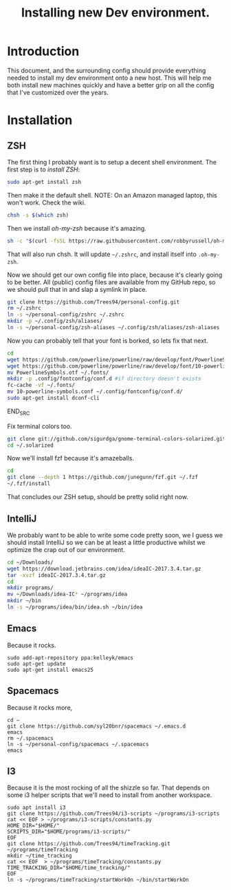 #+TITLE: Installing new Dev environment.
* Introduction
This document, and the surrounding config should provide everything needed to install my dev environment onto a new host. This will help me both install new machines quickly and have a better grip on all the config that I've customized over the years.

* Installation
** ZSH
The first thing I probably want is to setup a decent shell environment. The first step is to [[%0A%0Ahttps://github.com/robbyrussell/oh-my-zsh/wiki/Installing-ZSH][install ZSH]]:
#+BEGIN_SRC sh
sudo apt-get install zsh
#+END_SRC

Then make it the default shell. NOTE: On an Amazon managed laptop, this won't work. Check the wiki.
#+BEGIN_SRC sh
chsh -s $(which zsh)
#+END_SRC

Then we install [[%0A%0Ahttps://github.com/robbyrussell/oh-my-zsh][oh-my-zsh]] because it's amazing.
#+BEGIN_SRC sh
sh -c "$(curl -fsSL https://raw.githubusercontent.com/robbyrussell/oh-my-zsh/master/tools/install.sh)"
#+END_SRC
That will also run chsh. It will update ~~/.zshrc~, and install itself into ~.oh-my-zsh~.

Now we should get our own config file into place, because it's clearly going to be better. All (public) config files are available from my GitHub repo, so we should pull that in and slap a symlink in place.

#+BEGIN_SRC sh
git clone https://github.com/Trees94/personal-config.git
rm ~/.zshrc
ln -s ~/personal-config/zshrc ~/.zshrc
mkdir -p ~/.config/zsh/aliases/
ln -s ~/personal-config/zsh-aliases ~/.config/zsh/aliases/zsh-aliases
#+END_SRC

Now you can probably tell that your font is borked, so lets fix that next.

#+BEGIN_SRC sh
cd
wget https://github.com/powerline/powerline/raw/develop/font/PowerlineSymbols.otf
wget https://github.com/powerline/powerline/raw/develop/font/10-powerline-symbols.conf
mv PowerlineSymbols.otf ~/.fonts/
mkdir -p .config/fontconfig/conf.d #if directory doesn't exists
fc-cache -vf ~/.fonts/
mv 10-powerline-symbols.conf ~/.config/fontconfig/conf.d/
sudo apt-get install dconf-cli
#+END_SRC
END_SRC

Fix terminal colors too.
#+BEGIN_SRC sh
git clone git://github.com/sigurdga/gnome-terminal-colors-solarized.git ~/.solarized
cd ~/.solarized
#+END_SRC

Now we'll install fzf because it's amazeballs.
#+BEGIN_SRC sh
cd
git clone --depth 1 https://github.com/junegunn/fzf.git ~/.fzf
~/.fzf/install
#+END_SRC

That concludes our ZSH setup, should be pretty solid right now.

** IntelliJ
We probably want to be able to write some code pretty soon, we I guess we should install IntelliJ so we can be at least a little productive whilst we optimize the crap out of our environment.

#+BEGIN_SRC sh
cd ~/Downloads/
wget https://download.jetbrains.com/idea/ideaIC-2017.3.4.tar.gz
tar -xvzf ideaIC-2017.3.4.tar.gz
cd
mkdir programs/
mv ~/Downloads/idea-IC* ~/programs/idea
mkdir ~/bin
ln -s ~/programs/idea/bin/idea.sh ~/bin/idea
#+END_SRC


** Emacs
Because it rocks.
#+BEGIN_SRC
sudo add-apt-repository ppa:kelleyk/emacs
sudo apt-get update
sudo apt-get install emacs25
#+END_SRC

** Spacemacs
Because it rocks more,
#+BEGIN_SRC
cd ~
git clone https://github.com/syl20bnr/spacemacs ~/.emacs.d
emacs
rm ~/.spacemacs
ln -s ~/personal-config/spacemacs ~/.spacemacs
emacs
#+END_SRC

** I3
Because it is the most rocking of all the shizzle so far.
That depends on some i3 helper scripts that we'll need to install from another workspace.
#+BEGIN_SRC
sudo apt install i3
git clone https://github.com/Trees94/i3-scripts ~/programs/i3-scripts
cat << EOF > ~/programs/i3-scripts/constants.py
HOME_DIR="$HOME/"
SCRIPTS_DIR="$HOME/programs/i3-scripts/"
EOF
git clone https://github.com/Trees94/timeTracking.git ~/programs/timeTracking
mkdir ~/time_tracking
cat << EOF  > ~/programs/timeTracking/constants.py
TIME_TRACKING_DIR="$HOME/time_tracking/"
EOF
ln -s ~/programs/timeTracking/startWorkOn ~/bin/startWorkOn
#+END_SRC
